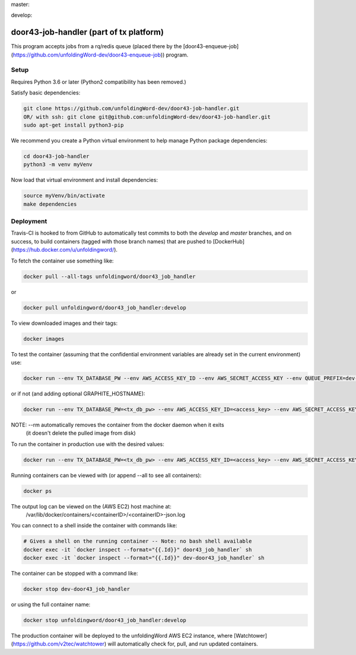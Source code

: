 master:

.. image:: https://travis-ci.org/unfoldingWord-dev/door43-job-handler.svg?branch=master
    :alt: Build Status
    :target: https://travis-ci.org/unfoldingWord-dev/door43-job-handler?branch=master

.. image:: https://coveralls.io/repos/github/unfoldingWord-dev/door43-job-handler/badge.svg?branch=master
    :alt: Coveralls
    :target: https://coveralls.io/github/unfoldingWord-dev/door43-job-handler?branch=master

develop:

.. image:: https://travis-ci.org/unfoldingWord-dev/door43-job-handler.svg?branch=develop
    :alt: Build Status
    :target: https://travis-ci.org/unfoldingWord-dev/door43-job-handler?branch=develop

.. image:: https://coveralls.io/repos/github/unfoldingWord-dev/door43-job-handler/badge.svg?branch=develop
    :alt: Coveralls
    :target: https://coveralls.io/github/unfoldingWord-dev/door43-job-handler?branch=develop


door43-job-handler (part of tx platform)
========================================

This program accepts jobs from a rq/redis queue (placed there by the
[door43-enqueue-job](https://github.com/unfoldingWord-dev/door43-enqueue-job)) program.

Setup
-----

Requires Python 3.6 or later (Python2 compatibility has been removed.)

Satisfy basic dependencies:

.. code-block:: bash

    git clone https://github.com/unfoldingWord-dev/door43-job-handler.git
    OR/ with ssh: git clone git@github.com:unfoldingWord-dev/door43-job-handler.git
    sudo apt-get install python3-pip

We recommend you create a Python virtual environment to help manage Python package dependencies:

.. code-block:: bash

    cd door43-job-handler
    python3 -m venv myVenv

Now load that virtual environment and install dependencies:

.. code-block:: bash

    source myVenv/bin/activate
    make dependencies

Deployment
----------

Travis-CI is hooked to from GitHub to automatically test commits to both the `develop`
and `master` branches, and on success, to build containers (tagged with those branch names)
that are pushed to [DockerHub](https://hub.docker.com/u/unfoldingword/).

To fetch the container use something like:

.. code-block:: bash

    docker pull --all-tags unfoldingword/door43_job_handler
or

.. code-block:: bash

    docker pull unfoldingword/door43_job_handler:develop

To view downloaded images and their tags:

.. code-block:: bash

    docker images

To test the container (assuming that the confidential environment variables are already set in the current environment) use:

.. code-block:: bash

    docker run --env TX_DATABASE_PW --env AWS_ACCESS_KEY_ID --env AWS_SECRET_ACCESS_KEY --env QUEUE_PREFIX=dev- --env DEBUG_MODE=True --env REDIS_URL="redis://<redis_hostname>:6379" --net="host" --name dev-door43_job_handler --rm unfoldingword/door43_job_handler:develop

or if not (and adding optional GRAPHITE_HOSTNAME):

.. code-block:: bash

    docker run --env TX_DATABASE_PW=<tx_db_pw> --env AWS_ACCESS_KEY_ID=<access_key> --env AWS_SECRET_ACCESS_KEY=<sa_key> --env QUEUE_PREFIX=dev- --env DEBUG_MODE=True GRAPHITE_HOSTNAME=<graphite_hostname> --env REDIS_URL="redis://<redis_hostname>:6379" --env --net="host" --name dev-door43_job_handler --rm unfoldingword/door43_job_handler:develop

NOTE: --rm automatically removes the container from the docker daemon when it exits
            (it doesn't delete the pulled image from disk)

To run the container in production use with the desired values:

.. code-block:: bash

    docker run --env TX_DATABASE_PW=<tx_db_pw> --env AWS_ACCESS_KEY_ID=<access_key> --env AWS_SECRET_ACCESS_KEY=<sa_key> --env GRAPHITE_HOSTNAME=<graphite_hostname> --env REDIS_URL="redis://<redis_hostname>:6379" --net="host" --name door43_job_handler --detach --rm unfoldingword/door43_job_handler:master

Running containers can be viewed with (or append --all to see all containers):

.. code-block:: bash

    docker ps

The output log can be viewed on the (AWS EC2) host machine at:
    /var/lib/docker/containers/<containerID>/<containerID>-json.log

You can connect to a shell inside the container with commands like:

.. code-block:: bash

	# Gives a shell on the running container -- Note: no bash shell available
	docker exec -it `docker inspect --format="{{.Id}}" door43_job_handler` sh
	docker exec -it `docker inspect --format="{{.Id}}" dev-door43_job_handler` sh

The container can be stopped with a command like:

.. code-block:: bash

    docker stop dev-door43_job_handler
or using the full container name:

.. code-block:: bash

    docker stop unfoldingword/door43_job_handler:develop

The production container will be deployed to the unfoldingWord AWS EC2 instance, where
[Watchtower](https://github.com/v2tec/watchtower) will automatically check for, pull, and run updated containers.
